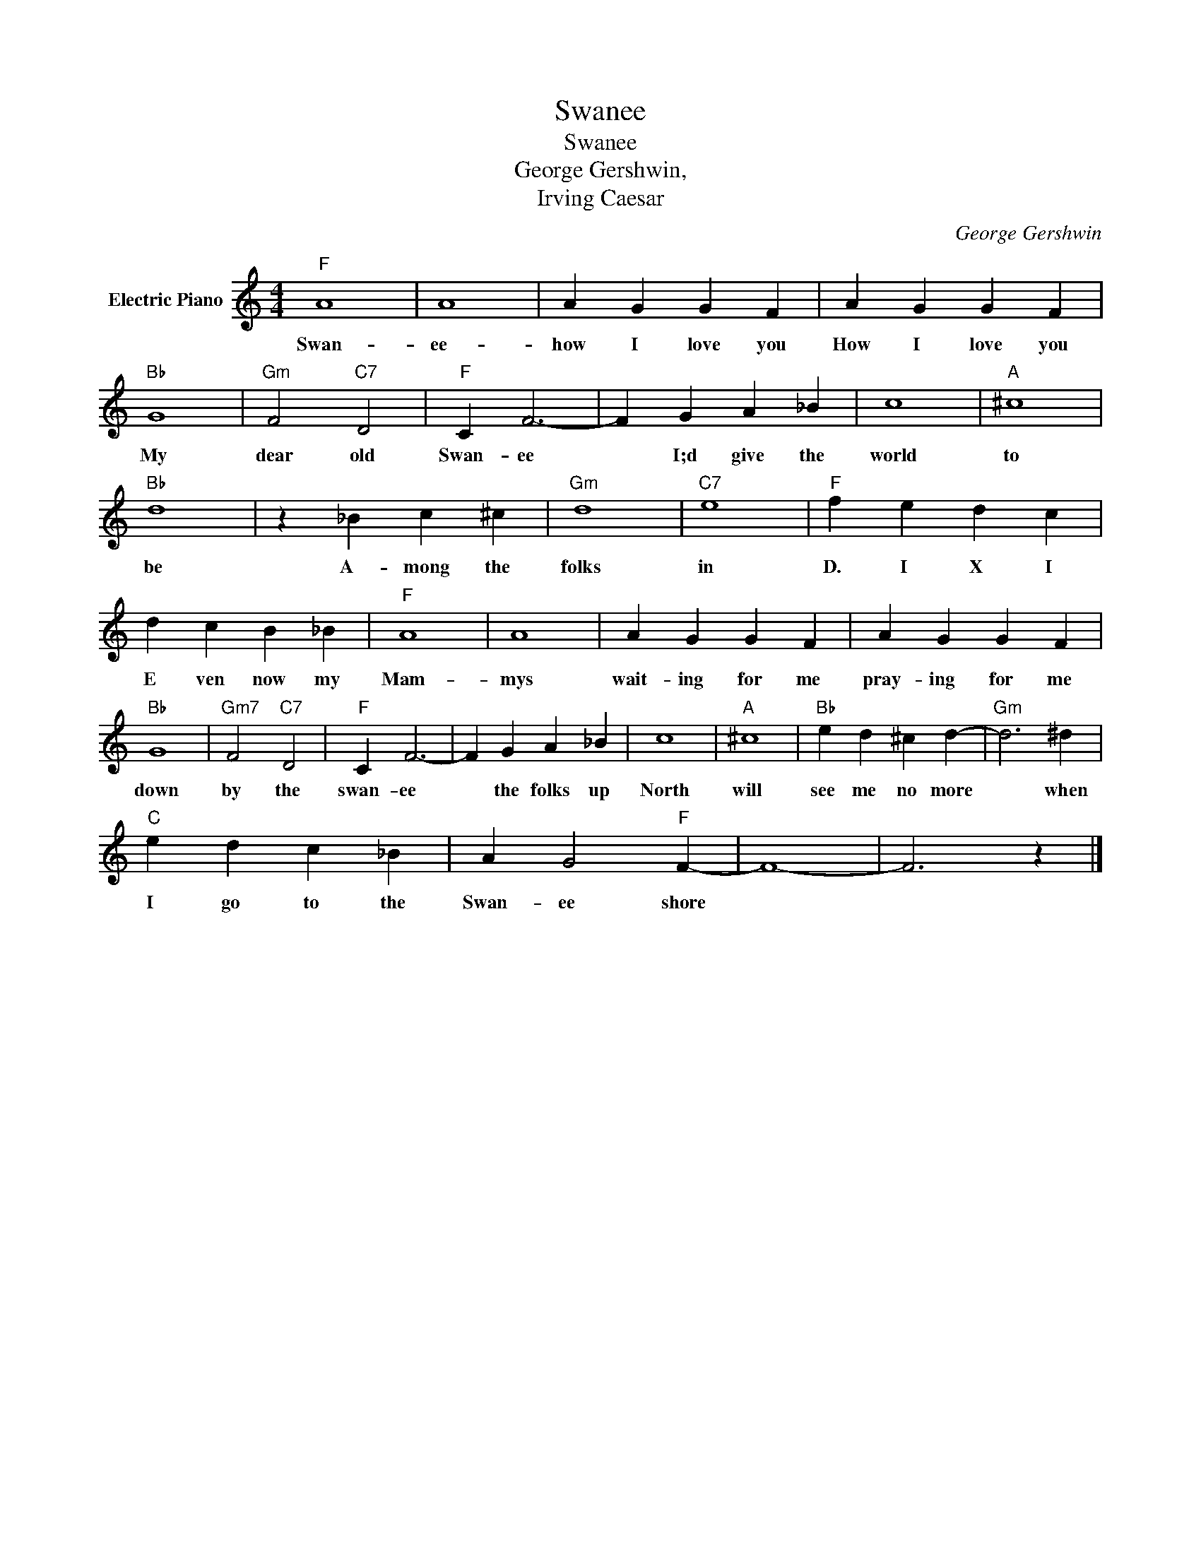 X:1
T:Swanee
T:Swanee
T:George Gershwin,
T:Irving Caesar
C:George Gershwin
Z:All Rights Reserved
L:1/4
M:4/4
K:C
V:1 treble nm="Electric Piano"
%%MIDI program 4
V:1
"F" A4 | A4 | A G G F | A G G F |"Bb" G4 |"Gm" F2"C7" D2 |"F" C F3- | F G A _B | c4 |"A" ^c4 | %10
w: Swan-|ee-|how I love you|How I love you|My|dear old|Swan- ee|* I;d give the|world|to|
"Bb" d4 | z _B c ^c |"Gm" d4 |"C7" e4 |"F" f e d c | d c B _B |"F" A4 | A4 | A G G F | A G G F | %20
w: be|A- mong the|folks|in|D. I X I|E ven now my|Mam-|mys|wait- ing for me|pray- ing for me|
"Bb" G4 |"Gm7" F2"C7" D2 |"F" C F3- | F G A _B | c4 |"A" ^c4 |"Bb" e d ^c d- |"Gm" d3 ^d | %28
w: down|by the|swan- ee|* the folks up|North|will|see me no more|* when|
"C" e d c _B | A G2"F" F- | F4- | F3 z |] %32
w: I go to the|Swan- ee shore|||

